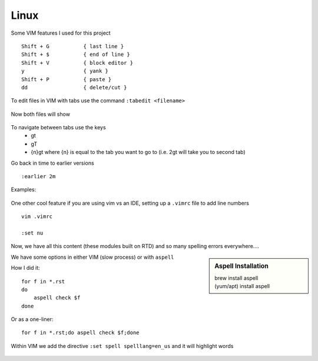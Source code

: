 Linux
======

Some VIM features I used for this project

::

    Shift + G           { last line }
    Shift + $           { end of line }
    Shift + V           { block editor }
    y                   { yank }
    Shift + P           { paste }
    dd                  { delete/cut }

To edit files in VIM with tabs use the command  ``:tabedit <filename>``

.. figure:: imgs/tabedit1.png
   :scale: 50%
   :align: center
.. centered:: Fig 1

Now both files will show

.. figure:: imgs/tabedit2.png
   :scale: 50%
   :align: center
.. centered:: Fig 2
To navigate between tabs use the keys
 * gt
 * gT
 * {n}gt where {n} is equal to the tab you want to go to  (i.e. 2gt will take you to second tab)

Go back in time to earlier versions

::

    :earlier 2m

Examples:

.. figure:: imgs/time1.png
   :scale: 50%
   :align: center
.. centered:: Fig 3

.. figure:: imgs/time2.png
   :scale: 50%
   :align: center
.. centered:: Fig 4

.. figure:: imgs/time3.png
   :scale: 50%
   :align: center
.. centered:: Fig 5

One other cool feature if you are using vim vs an IDE, setting up a ``.vimrc`` file to add line numbers

::

    vim .vimrc

    :set nu

Now, we have all this content (these modules built on RTD) and so many spelling errors everywhere....

.. sidebar:: Aspell Installation

   | brew install aspell
   | (yum/apt) install aspell

We have some options in either VIM (slow process) or with ``aspell``

How I did it:: 

    for f in *.rst
    do
        aspell check $f
    done

Or as a one-liner::

    for f in *.rst;do aspell check $f;done


Within VIM we add the directive ``:set spell spelllang=en_us`` and it will highlight words

.. figure:: imgs/vim_spell.png
   :scale: 50%
   :align: center
.. centered:: Fig 6
